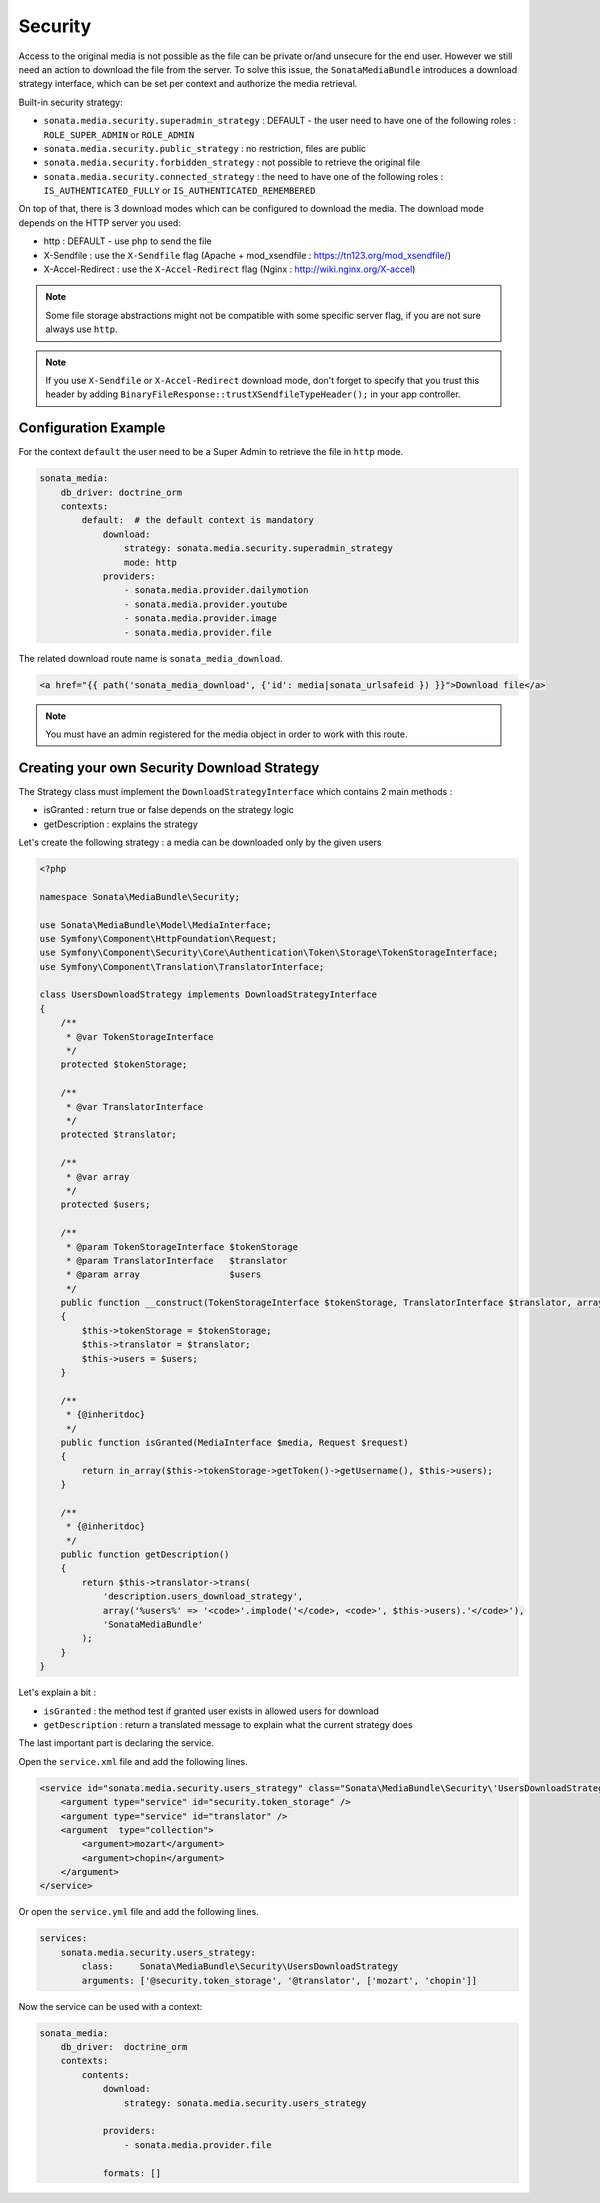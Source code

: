Security
========

Access to the original media is not possible as the file can be private or/and unsecure for the end user. However
we still need an action to download the file from the server. To solve this issue, the ``SonataMediaBundle`` introduces
a download strategy interface, which can be set per context and authorize the media retrieval.

Built-in security strategy:

* ``sonata.media.security.superadmin_strategy`` : DEFAULT - the user need to have one of the following roles : ``ROLE_SUPER_ADMIN`` or ``ROLE_ADMIN``
* ``sonata.media.security.public_strategy`` : no restriction, files are public
* ``sonata.media.security.forbidden_strategy`` : not possible to retrieve the original file
* ``sonata.media.security.connected_strategy`` : the need to have one of the following roles : ``IS_AUTHENTICATED_FULLY`` or ``IS_AUTHENTICATED_REMEMBERED``

On top of that, there is 3 download modes which can be configured to download the media. The download mode depends on
the HTTP server you used:

* http : DEFAULT - use php to send the file
* X-Sendfile : use the ``X-Sendfile`` flag (Apache + mod_xsendfile : https://tn123.org/mod_xsendfile/)
* X-Accel-Redirect : use the ``X-Accel-Redirect`` flag (Nginx : http://wiki.nginx.org/X-accel)

.. note::

    Some file storage abstractions might not be compatible with some specific server flag,
    if you are not sure always use ``http``.

.. note::

    If you use ``X-Sendfile`` or ``X-Accel-Redirect`` download mode, don't forget to specify that you trust this
    header by adding ``BinaryFileResponse::trustXSendfileTypeHeader();`` in your app controller.


Configuration Example
---------------------

For the context ``default`` the user need to be a Super Admin to retrieve the file in ``http`` mode.

.. code-block:: yaml

    sonata_media:
        db_driver: doctrine_orm
        contexts:
            default:  # the default context is mandatory
                download:
                    strategy: sonata.media.security.superadmin_strategy
                    mode: http
                providers:
                    - sonata.media.provider.dailymotion
                    - sonata.media.provider.youtube
                    - sonata.media.provider.image
                    - sonata.media.provider.file

The related download route name is ``sonata_media_download``.

.. code-block:: jinja

    <a href="{{ path('sonata_media_download', {'id': media|sonata_urlsafeid }) }}">Download file</a>

.. note::

    You must have an admin registered for the media object in order to work with this route.

Creating your own Security Download Strategy
--------------------------------------------

The Strategy class must implement the ``DownloadStrategyInterface`` which contains 2 main methods :

* isGranted : return true or false depends on the strategy logic
* getDescription : explains the strategy

Let's create the following strategy : a media can be downloaded only by the given users


.. code-block:: php

    <?php

    namespace Sonata\MediaBundle\Security;

    use Sonata\MediaBundle\Model\MediaInterface;
    use Symfony\Component\HttpFoundation\Request;
    use Symfony\Component\Security\Core\Authentication\Token\Storage\TokenStorageInterface;
    use Symfony\Component\Translation\TranslatorInterface;

    class UsersDownloadStrategy implements DownloadStrategyInterface
    {
        /**
         * @var TokenStorageInterface
         */
        protected $tokenStorage;

        /**
         * @var TranslatorInterface
         */
        protected $translator;

        /**
         * @var array
         */
        protected $users;

        /**
         * @param TokenStorageInterface $tokenStorage
         * @param TranslatorInterface   $translator
         * @param array                 $users
         */
        public function __construct(TokenStorageInterface $tokenStorage, TranslatorInterface $translator, array $users = array())
        {
            $this->tokenStorage = $tokenStorage;
            $this->translator = $translator;
            $this->users = $users;
        }

        /**
         * {@inheritdoc}
         */
        public function isGranted(MediaInterface $media, Request $request)
        {
            return in_array($this->tokenStorage->getToken()->getUsername(), $this->users);
        }

        /**
         * {@inheritdoc}
         */
        public function getDescription()
        {
            return $this->translator->trans(
                'description.users_download_strategy',
                array('%users%' => '<code>'.implode('</code>, <code>', $this->users).'</code>'),
                'SonataMediaBundle'
            );
        }
    }

Let's explain a bit :

* ``isGranted`` : the method test if granted user exists in allowed users for download
* ``getDescription`` : return a translated message to explain what the current strategy does


The last important part is declaring the service.

Open the ``service.xml`` file and add the following lines.

.. code-block:: xml

        <service id="sonata.media.security.users_strategy" class="Sonata\MediaBundle\Security\'UsersDownloadStrategy">
            <argument type="service" id="security.token_storage" />
            <argument type="service" id="translator" />
            <argument  type="collection">
                <argument>mozart</argument>
                <argument>chopin</argument>
            </argument>
        </service>


Or open the ``service.yml`` file and add the following lines.

.. code-block:: yaml

    services:
        sonata.media.security.users_strategy:
            class:     Sonata\MediaBundle\Security\UsersDownloadStrategy
            arguments: ['@security.token_storage', '@translator', ['mozart', 'chopin']]

Now the service can be used with a context:

.. code-block:: yaml

    sonata_media:
        db_driver:  doctrine_orm
        contexts:
            contents:
                download:
                    strategy: sonata.media.security.users_strategy

                providers:
                    - sonata.media.provider.file

                formats: []
